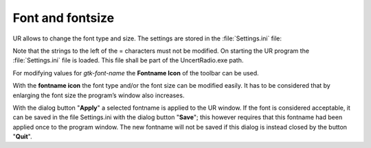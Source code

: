 Font and fontsize
-----------------

UR allows to change the font type and size.
The settings are stored in the :file:`Settings.ini` file:

.. code-block:: ini
    :caption: Settings.ini:
    :emphasize-lines: 3
    :name: settings.ini_ref

    [Settings]
    gtk-theme-name = win64
    gtk-font-name = Sans Normal 10

Note that the strings to the left of the = characters must not be
modified. On starting the UR program the :file:`Settings.ini` file is loaded.
This file shall be part of the UncertRadio.exe path.

For modifying values for *gtk-font-name* the **Fontname Icon** of the
toolbar can be used.

With the **fontname icon** |fontsize_icon| the font type and/or the font size
can be modified easily. It has to be considered that by enlarging the
font size the program’s window also increases.

With the dialog button "\ **Apply**\ " a selected fontname is applied to
the UR window. If the font is considered acceptable, it can be saved in
the file Settings.ini with the dialog button "\ **Save**\ "; this
however requires that this fontname had been applied once to the program
window. The new fontname will not be saved if this dialog is instead
closed by the button "\ **Quit**\ ".

.. |fontsize_icon| image:: /icons/preferences-desktop-font.png
   :height: 2ex
   :align: middle
   :class: no-scaled-link